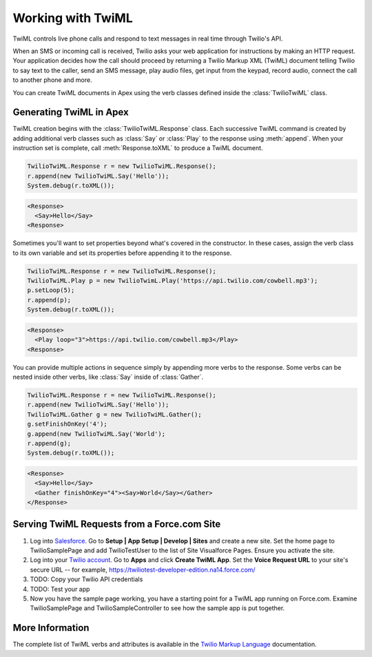 .. _usage-twiml:

==================
Working with TwiML
==================

TwiML controls live phone calls and respond to text messages in real time through Twilio's API.

When an SMS or incoming call is received, Twilio asks your web application for instructions by making an HTTP request. Your application decides how the call should proceed by returning a Twilio Markup XML (TwiML) document telling Twilio to say text to the caller, send an SMS message, play audio files, get input from the keypad, record audio, connect the call to another phone and more.

You can create TwiML documents in Apex using the verb classes defined inside the :class:`TwilioTwiML` class.

Generating TwiML in Apex
========================

TwiML creation begins with the :class:`TwilioTwiML.Response` class. Each successive TwiML command is created by adding additional verb classes such as :class:`Say` or :class:`Play` to the response using :meth:`append`. When your instruction set is complete, call :meth:`Response.toXML` to produce a TwiML document.

.. code-block:: javascript

    TwilioTwiML.Response r = new TwilioTwiML.Response();
    r.append(new TwilioTwiML.Say('Hello'));
    System.debug(r.toXML());

.. code-block:: xml

   <Response>
     <Say>Hello</Say>
   <Response>


Sometimes you'll want to set properties beyond what's covered in the constructor.  In these cases, assign the verb class to its own variable and set its properties before appending it to the response.

.. code-block:: javascript
   
    TwilioTwiML.Response r = new TwilioTwiML.Response();
    TwilioTwiML.Play p = new TwilioTwimL.Play('https://api.twilio.com/cowbell.mp3');
    p.setLoop(5);
    r.append(p);
    System.debug(r.toXML());

.. code-block:: xml

    <Response>
      <Play loop="3">https://api.twilio.com/cowbell.mp3</Play>
    <Response>

You can provide multiple actions in sequence simply by appending more verbs to the response. Some verbs can be nested inside other verbs, like :class:`Say` inside of :class:`Gather`.

.. code-block:: javascript

    TwilioTwiML.Response r = new TwilioTwiML.Response();
    r.append(new TwilioTwiML.Say('Hello'));
    TwilioTwiML.Gather g = new TwilioTwiML.Gather();
    g.setFinishOnKey('4');
    g.append(new TwilioTwiML.Say('World');
    r.append(g);    
    System.debug(r.toXML());

.. code-block:: xml

    <Response>
      <Say>Hello</Say>
      <Gather finishOnKey="4"><Say>World</Say></Gather>
    </Response>


Serving TwiML Requests from a Force.com Site
============================================

#. Log into `Salesforce <https://login.salesforce.com>`_. Go to **Setup | App Setup | Develop | Sites** and create a new site. Set the home page to TwilioSamplePage and add TwilioTestUser to the list of Site Visualforce Pages. Ensure you activate the site.

#. Log into your `Twilio account <https://www.twilio.com/user/account>`_. Go to **Apps** and click **Create TwiML App**.  Set the **Voice Request URL** to your site's secure URL -- for example, https://twiliotest-developer-edition.na14.force.com/

#. TODO: Copy your Twilio API credentials

#. TODO: Test your app

#. Now you have the sample page working, you have a starting point for a TwiML app running on Force.com. Examine TwilioSamplePage and TwilioSampleController to see how the sample app is put together.


More Information
================

The complete list of TwiML verbs and attributes is available in the `Twilio Markup Language <http://www.twilio.com/docs/api/twiml>`_ documentation.


